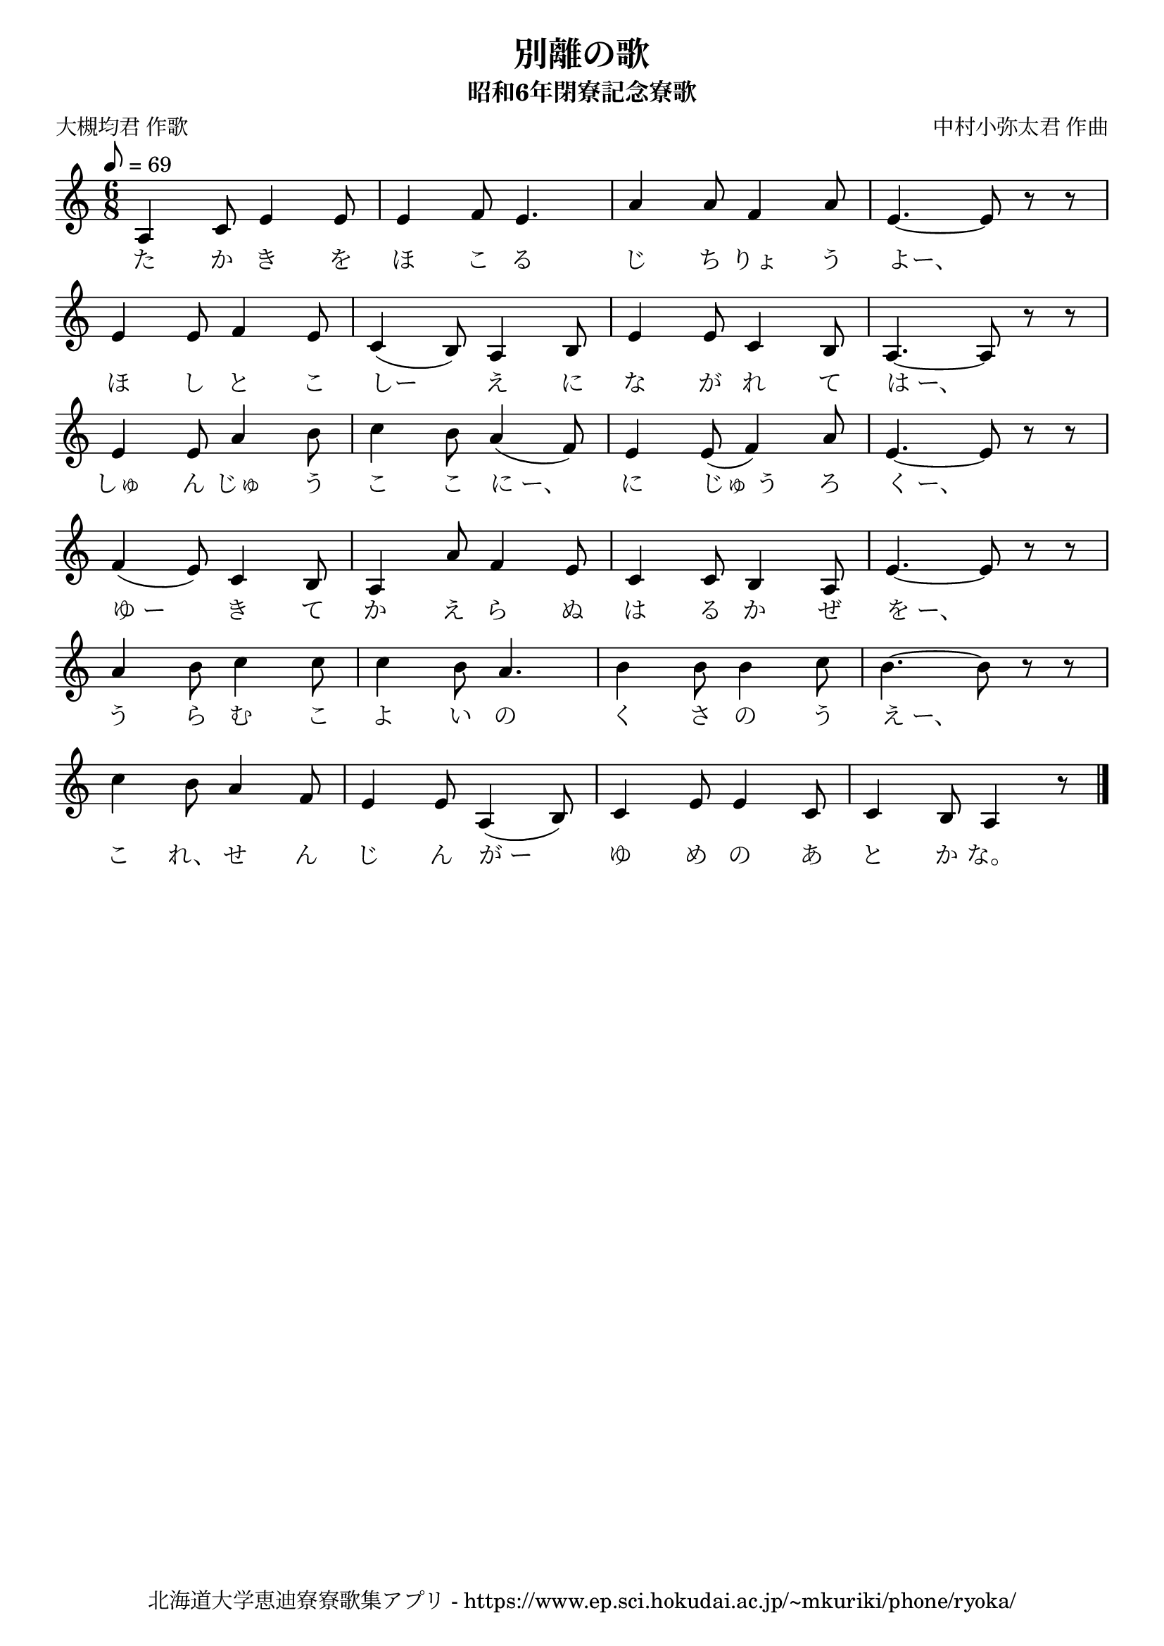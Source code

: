 ﻿\version "2.18.2"

\paper {indent = 0}

\header {
  title = "別離の歌"
  subtitle = "昭和6年閉寮記念寮歌"
  composer = "中村小弥太君 作曲"
  poet = "大槻均君 作歌"
  tagline = "北海道大学恵迪寮寮歌集アプリ - https://www.ep.sci.hokudai.ac.jp/~mkuriki/phone/ryoka/"
}


melody = \relative c'{
  \tempo 8 = 69
  \autoBeamOff
  \numericTimeSignature
  \override BreathingSign.text = \markup { \musicglyph #"scripts.upedaltoe" } % ブレスの記号指定
  \key c \major 
  \time 6/8 
  a4 c8 e4 e8 | 
  e4 f8 e4. | 
  a4 a8 f4 a8 | 
  e4.~ e8 r r | \break
  e4 e8 f4 e8 | 
  c4( b8) a4 b8 | 
  e4 e8 c4 b8 | 
  a4.~ a8 r r | \break
  e'4 e8 a4 b8 | 
  c4 b8 a4( f8) | 
  e4 e8( f4) a8 | 
  e4.~ e8 r r | \break
  f4( e8) c4 b8 | 
  a4 a'8 f4 e8 | 
  c4 c8 b4 a8 | 
  e'4.~ e8 r r | \break
  a4 b8 c4 c8 | 
  c4 b8 a4. | 
  b4 b8 b4 c8 | 
  b4.~ b8 r r | \break
  c4 b8 a4 f8 | 
  e4 e8 a,4( b8) | 
  c4 e8 e4 c8 | 
  c4 b8 a4 r8 
  \bar "|." 
}


text = \lyricmode {
  た か き を ほ こ る じ ち りょ う よー、
  ほ し と こ しー え に な が れ て は_ー、
  しゅ ん じゅ う こ こ に_ー、 に じゅ_う ろ く_ー、
  ゆ_ー き て か え ら ぬ は る か ぜ を_ー、
  う ら む こ よ い の く さ の う え_ー、
  こ れ、 せ ん じ ん が_ー ゆ め の あ と か な。
}

harmony = \chordmode {
}

drum = \drummode{
}


\score {
  <<
    % ギターコード
    %{
    \new ChordNames \with {midiInstrument = #"acoustic guitar (nylon)"}{
      \set chordChanges = ##t
      \harmony
    }
    %}
    
    % メロディーライン
    \new Voice = "one"{\melody}
    % 歌詞
    \new Lyrics \lyricsto "one" \text
    % 太鼓
    % 太鼓
    % \new DrumStaff \with{
    %   \remove "Time_signature_engraver"
    %   drumStyleTable = #percussion-style
    %   \override StaffSymbol.line-count = #1
    %   \hide Stem
    % }
    % \drum
  >>
  
\midi {}
\layout {
  \context {
    \Score
    \remove "Bar_number_engraver"
  }
}

}
